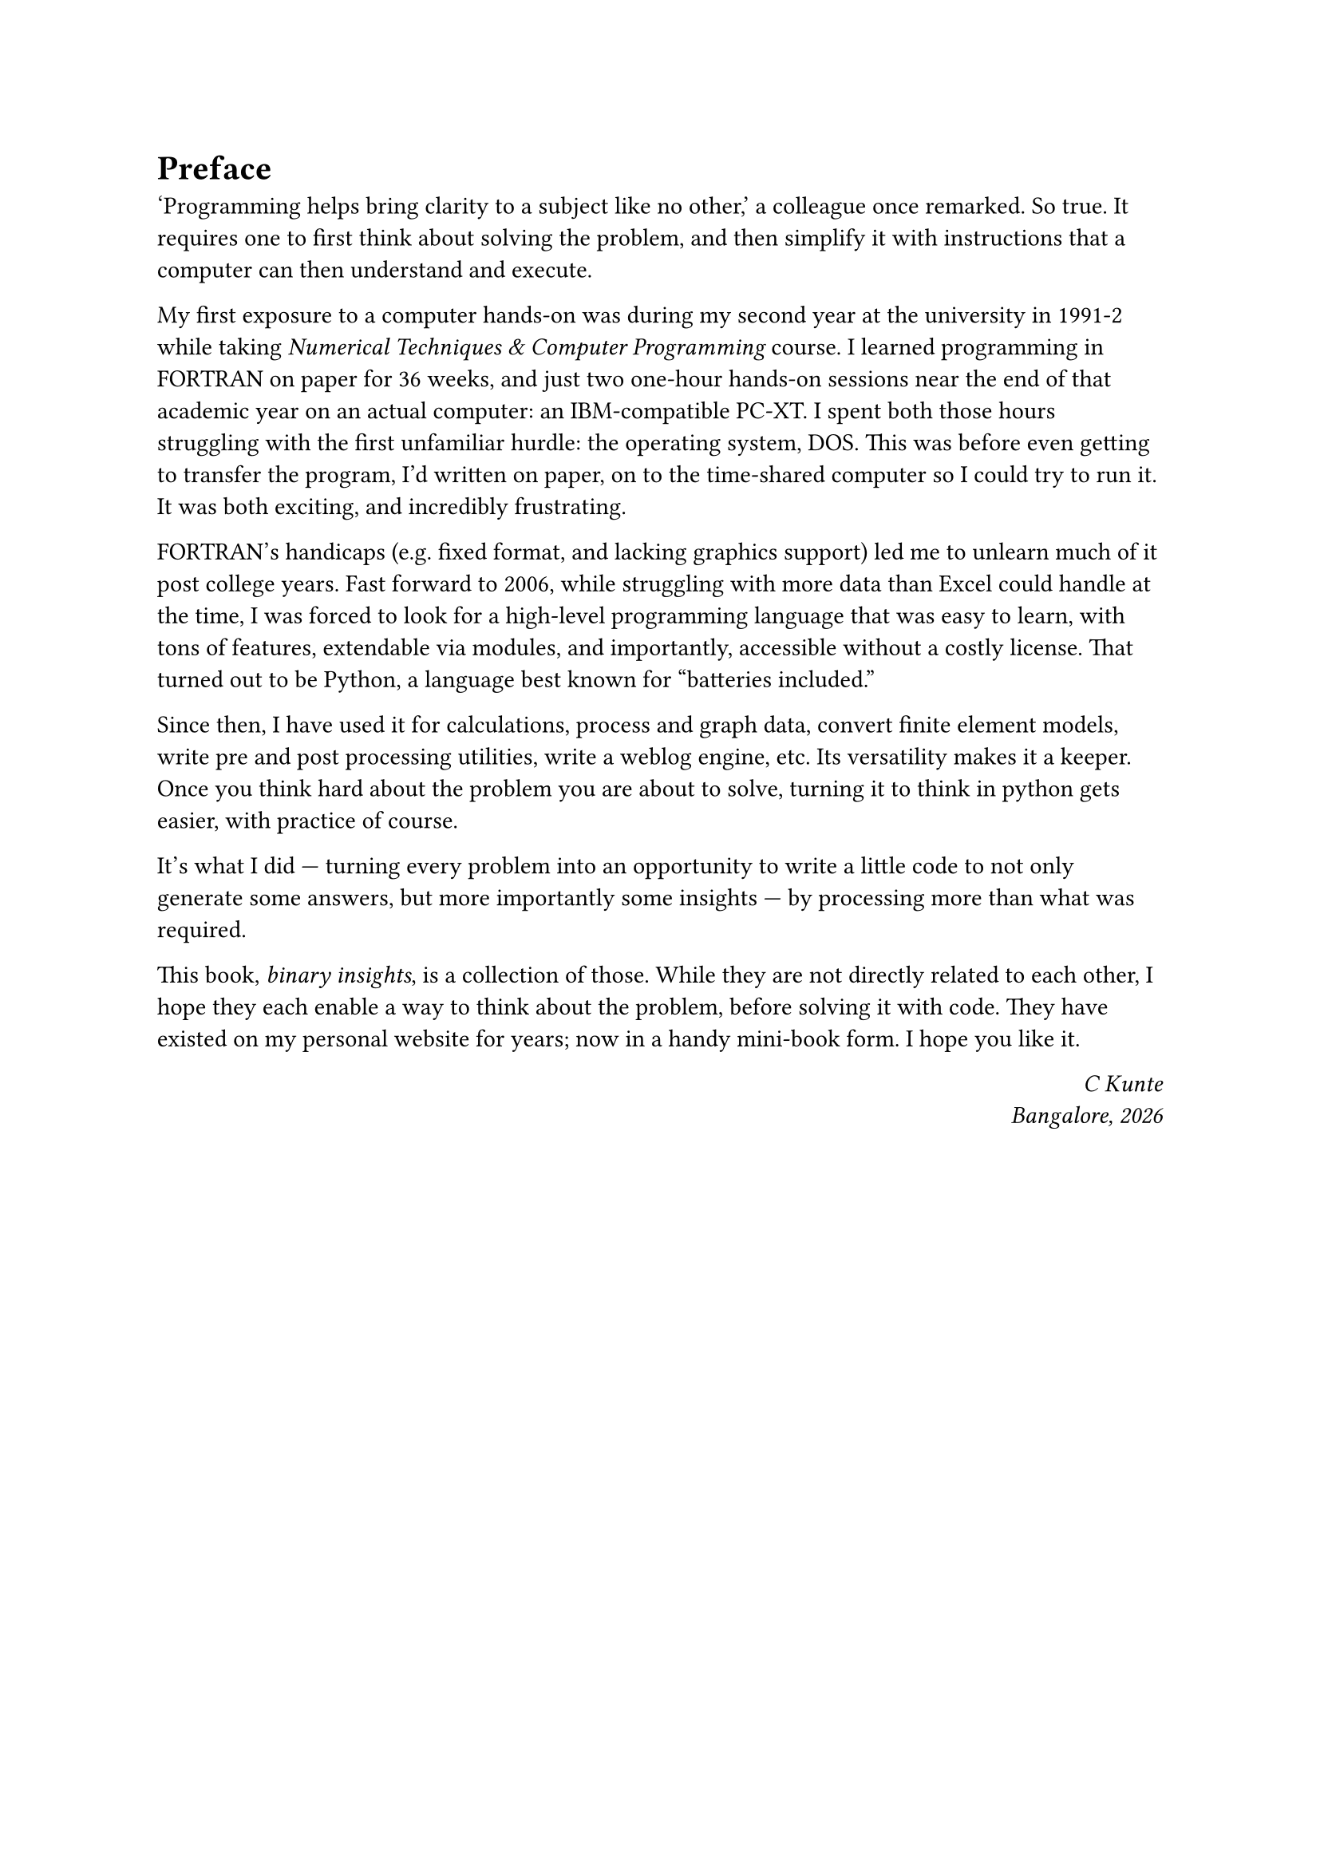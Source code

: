 = Preface

'Programming helps bring clarity to a subject like no other,' a colleague once remarked. So true. It requires one to first think about solving the problem, and then simplify it with instructions that a computer can then understand and execute.

My first exposure to a computer hands-on was during my second year at the university in 1991-2 while taking _Numerical Techniques & Computer Programming_ course. I learned programming in FORTRAN on paper for 36 weeks, and just two one-hour hands-on sessions near the end of that academic year on an actual computer: an IBM-compatible PC-XT. I spent both those hours struggling with the first unfamiliar hurdle: the operating system, DOS. This was before even getting to transfer the program, I'd written on paper, on to the time-shared computer so I could try to run it. It was both exciting, and incredibly frustrating.

FORTRAN's handicaps (e.g. fixed format, and lacking graphics support) led me to unlearn much of it post college years. Fast forward to 2006, while struggling with more data than Excel could handle at the time, I was forced to look for a high-level programming language that was easy to learn, with tons of features, extendable via modules, and importantly, accessible without a costly license. That turned out to be Python, a language best known for "batteries included." 

Since then, I have used it for calculations, process and graph data, convert finite element models, write pre and post processing utilities, write a weblog engine, etc. Its versatility makes it a keeper. Once you think hard about the problem you are about to solve, turning it to think in python gets easier, with practice of course. 

It's what I did --- turning every problem into an opportunity to write a little code to not only generate some answers, but more importantly some insights --- by processing more than what was required.

This book, _binary insights_, is a collection of those. While they are not directly related to each other, I hope they each enable a way to think about the problem, before solving it with code. They have existed on my personal website for years; now in a handy mini-book form. I hope you like it.

#h(1fr) _C Kunte_ \
#h(1fr) _Bangalore, #datetime.today().display("[year]")_